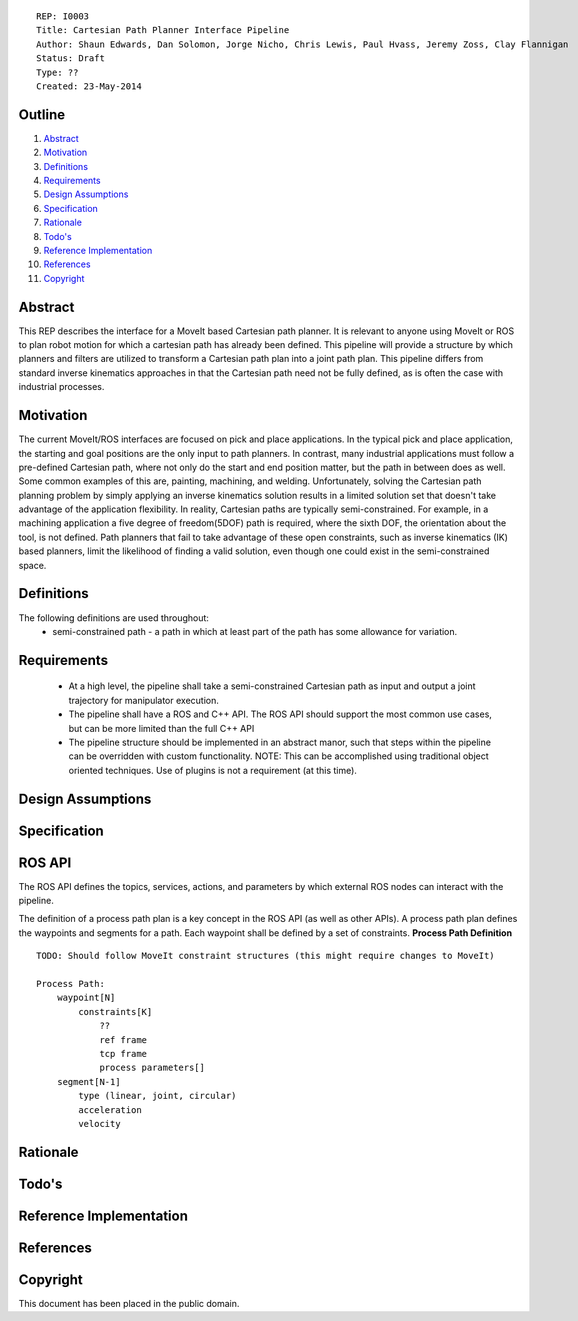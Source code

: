 ::
    
    REP: I0003
    Title: Cartesian Path Planner Interface Pipeline
    Author: Shaun Edwards, Dan Solomon, Jorge Nicho, Chris Lewis, Paul Hvass, Jeremy Zoss, Clay Flannigan
    Status: Draft
    Type: ??
    Created: 23-May-2014

Outline
=======

#. Abstract_
#. Motivation_
#. Definitions_
#. Requirements_
#. `Design Assumptions`_
#. Specification_
#. Rationale_
#. `Todo's`_
#. `Reference Implementation`_
#. References_
#. Copyright_


Abstract
========

This REP describes the interface for a MoveIt based Cartesian path planner.  It is relevant to anyone using MoveIt or ROS to plan robot motion for which a cartesian path has already been defined.  This pipeline will provide a structure by which planners and filters are utilized to transform a Cartesian path plan into a joint path plan.  This pipeline differs from standard inverse kinematics approaches in that the Cartesian path need not be fully defined, as is often the case with industrial processes.

Motivation
==========
The current MoveIt/ROS interfaces are focused on pick and place applications.  In the typical pick and place application, the starting and goal positions are the only input to path planners.  In contrast, many industrial applications must follow a pre-defined Cartesian path, where not only do the start and end position matter, but the path in between does as well.  Some common examples of this are, painting, machining, and welding.  Unfortunately, solving the Cartesian path planning problem by simply applying an inverse kinematics solution results in a limited solution set that doesn't take advantage of the application flexibility.  In reality, Cartesian paths are typically semi-constrained.  For example, in a machining application a five degree of freedom(5DOF) path is required, where the sixth DOF, the orientation about the tool, is not defined.  Path planners that fail to take advantage of these open constraints, such as inverse kinematics (IK) based planners, limit the likelihood of finding a valid solution, even though one could exist in the semi-constrained space.


Definitions
=========
The following definitions are used throughout:
 * semi-constrained path - a path in which at least part of the path has some allowance for variation.

Requirements
=========
 * At a high level, the pipeline shall take a semi-constrained Cartesian path as input and output a joint trajectory for manipulator execution.
 * The pipeline shall have a ROS and C++ API.  The ROS API should support the most common use cases, but can be more limited than the full C++ API
 * The pipeline structure should be implemented in an abstract manor, such that steps within the pipeline can be overridden with custom functionality.  NOTE: This can be accomplished using traditional object oriented techniques.  Use of plugins is not a requirement (at this time).

Design Assumptions
========= 

Specification
=========

ROS API
=========
The ROS API defines the topics, services, actions, and parameters by which external ROS nodes can interact with the pipeline.

The definition of a process path plan is a key concept in the ROS API (as well as other APIs).  A process path plan defines the waypoints and segments for a path.  Each waypoint shall be defined by a set of constraints.  
**Process Path Definition**
::

    TODO: Should follow MoveIt constraint structures (this might require changes to MoveIt)

    Process Path:
        waypoint[N]
            constraints[K]
                ??
                ref frame
                tcp frame
                process parameters[]
        segment[N-1]
            type (linear, joint, circular)
            acceleration
            velocity
   

Rationale
==========

Todo's
=========
 
Reference Implementation
==========
 
References
==========

Copyright
=========

This document has been placed in the public domain.

 
..
   Local Variables:
   mode: indented-text
   indent-tabs-mode: nil
   sentence-end-double-space: t
   fill-column: 70
   coding: utf-8
   End:
